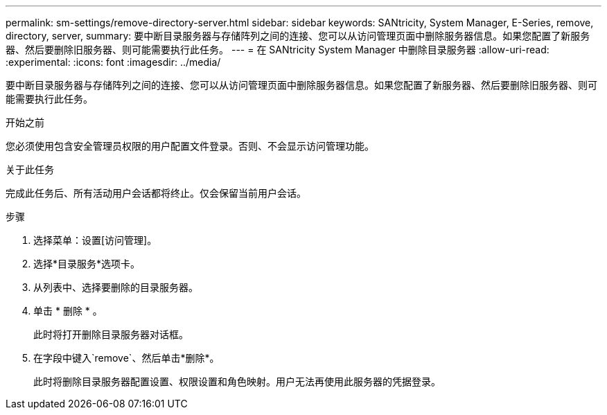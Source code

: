 ---
permalink: sm-settings/remove-directory-server.html 
sidebar: sidebar 
keywords: SANtricity, System Manager, E-Series, remove, directory, server, 
summary: 要中断目录服务器与存储阵列之间的连接、您可以从访问管理页面中删除服务器信息。如果您配置了新服务器、然后要删除旧服务器、则可能需要执行此任务。 
---
= 在 SANtricity System Manager 中删除目录服务器
:allow-uri-read: 
:experimental: 
:icons: font
:imagesdir: ../media/


[role="lead"]
要中断目录服务器与存储阵列之间的连接、您可以从访问管理页面中删除服务器信息。如果您配置了新服务器、然后要删除旧服务器、则可能需要执行此任务。

.开始之前
您必须使用包含安全管理员权限的用户配置文件登录。否则、不会显示访问管理功能。

.关于此任务
完成此任务后、所有活动用户会话都将终止。仅会保留当前用户会话。

.步骤
. 选择菜单：设置[访问管理]。
. 选择*目录服务*选项卡。
. 从列表中、选择要删除的目录服务器。
. 单击 * 删除 * 。
+
此时将打开删除目录服务器对话框。

. 在字段中键入`remove`、然后单击*删除*。
+
此时将删除目录服务器配置设置、权限设置和角色映射。用户无法再使用此服务器的凭据登录。


